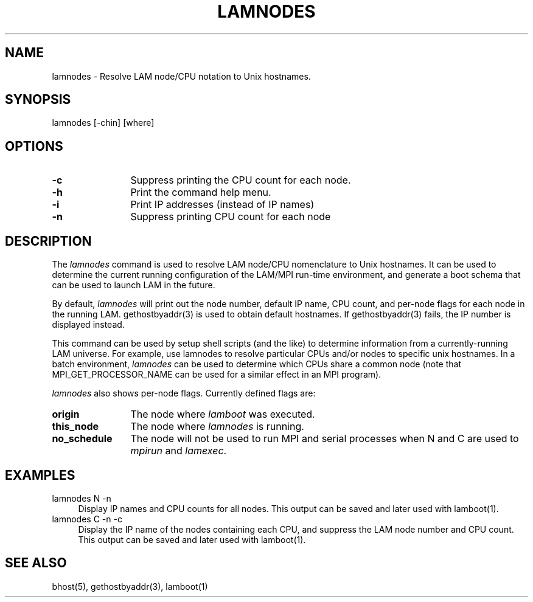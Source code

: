 .TH LAMNODES 1 "July, 2007" "LAM 7.1.4" "LAM TOOLS"
.SH NAME
lamnodes \- Resolve LAM node/CPU notation to Unix hostnames.
.SH SYNOPSIS
lamnodes [-chin] [where]
.SH OPTIONS
.TP 12
.B \-c
Suppress printing the CPU count for each node.
.TP
.B \-h
Print the command help menu.
.TP
.B \-i
Print IP addresses (instead of IP names)
.TP
.B \-n
Suppress printing CPU count for each node
.SH DESCRIPTION
The 
.I lamnodes
command is used to resolve LAM node/CPU nomenclature to Unix
hostnames.  It can be used to determine the current running
configuration of the LAM/MPI run-time environment, and generate a boot
schema that can be used to launch LAM in the future.
.PP
By default, 
.I lamnodes
will print out the node number, default IP name, CPU count, and
per-node flags for each node in the running LAM.  gethostbyaddr(3) is
used to obtain default hostnames.  If gethostbyaddr(3) fails, the IP
number is displayed instead.
.PP
This command can be used by setup shell scripts (and the like) to
determine information from a currently-running LAM universe.  For
example, use lamnodes to resolve particular CPUs and/or nodes to
specific unix hostnames.  In a batch environment,
.I lamnodes
can be used to determine which CPUs share a common node (note that
MPI_GET_PROCESSOR_NAME can be used for a similar effect in an MPI
program).
.PP
.I lamnodes
also shows per-node flags.  Currently defined flags are:
.TP 12
.B origin
The node where 
.I lamboot
was executed.
.TP
.B this_node
The node where
.I lamnodes
is running.
.TP
.B no_schedule
The node will not be used to run MPI and serial processes when N and C
are used to
.I mpirun
and
.IR lamexec .
.SH EXAMPLES
.TP 4
lamnodes N -n
Display IP names and CPU counts for all nodes.  This output can be
saved and later used with lamboot(1).
.TP
lamnodes C -n -c
Display the IP name of the nodes containing each CPU, and suppress the
LAM node number and CPU count.  This output can be saved and later
used with lamboot(1).
.SH SEE ALSO
bhost(5), gethostbyaddr(3), lamboot(1)
